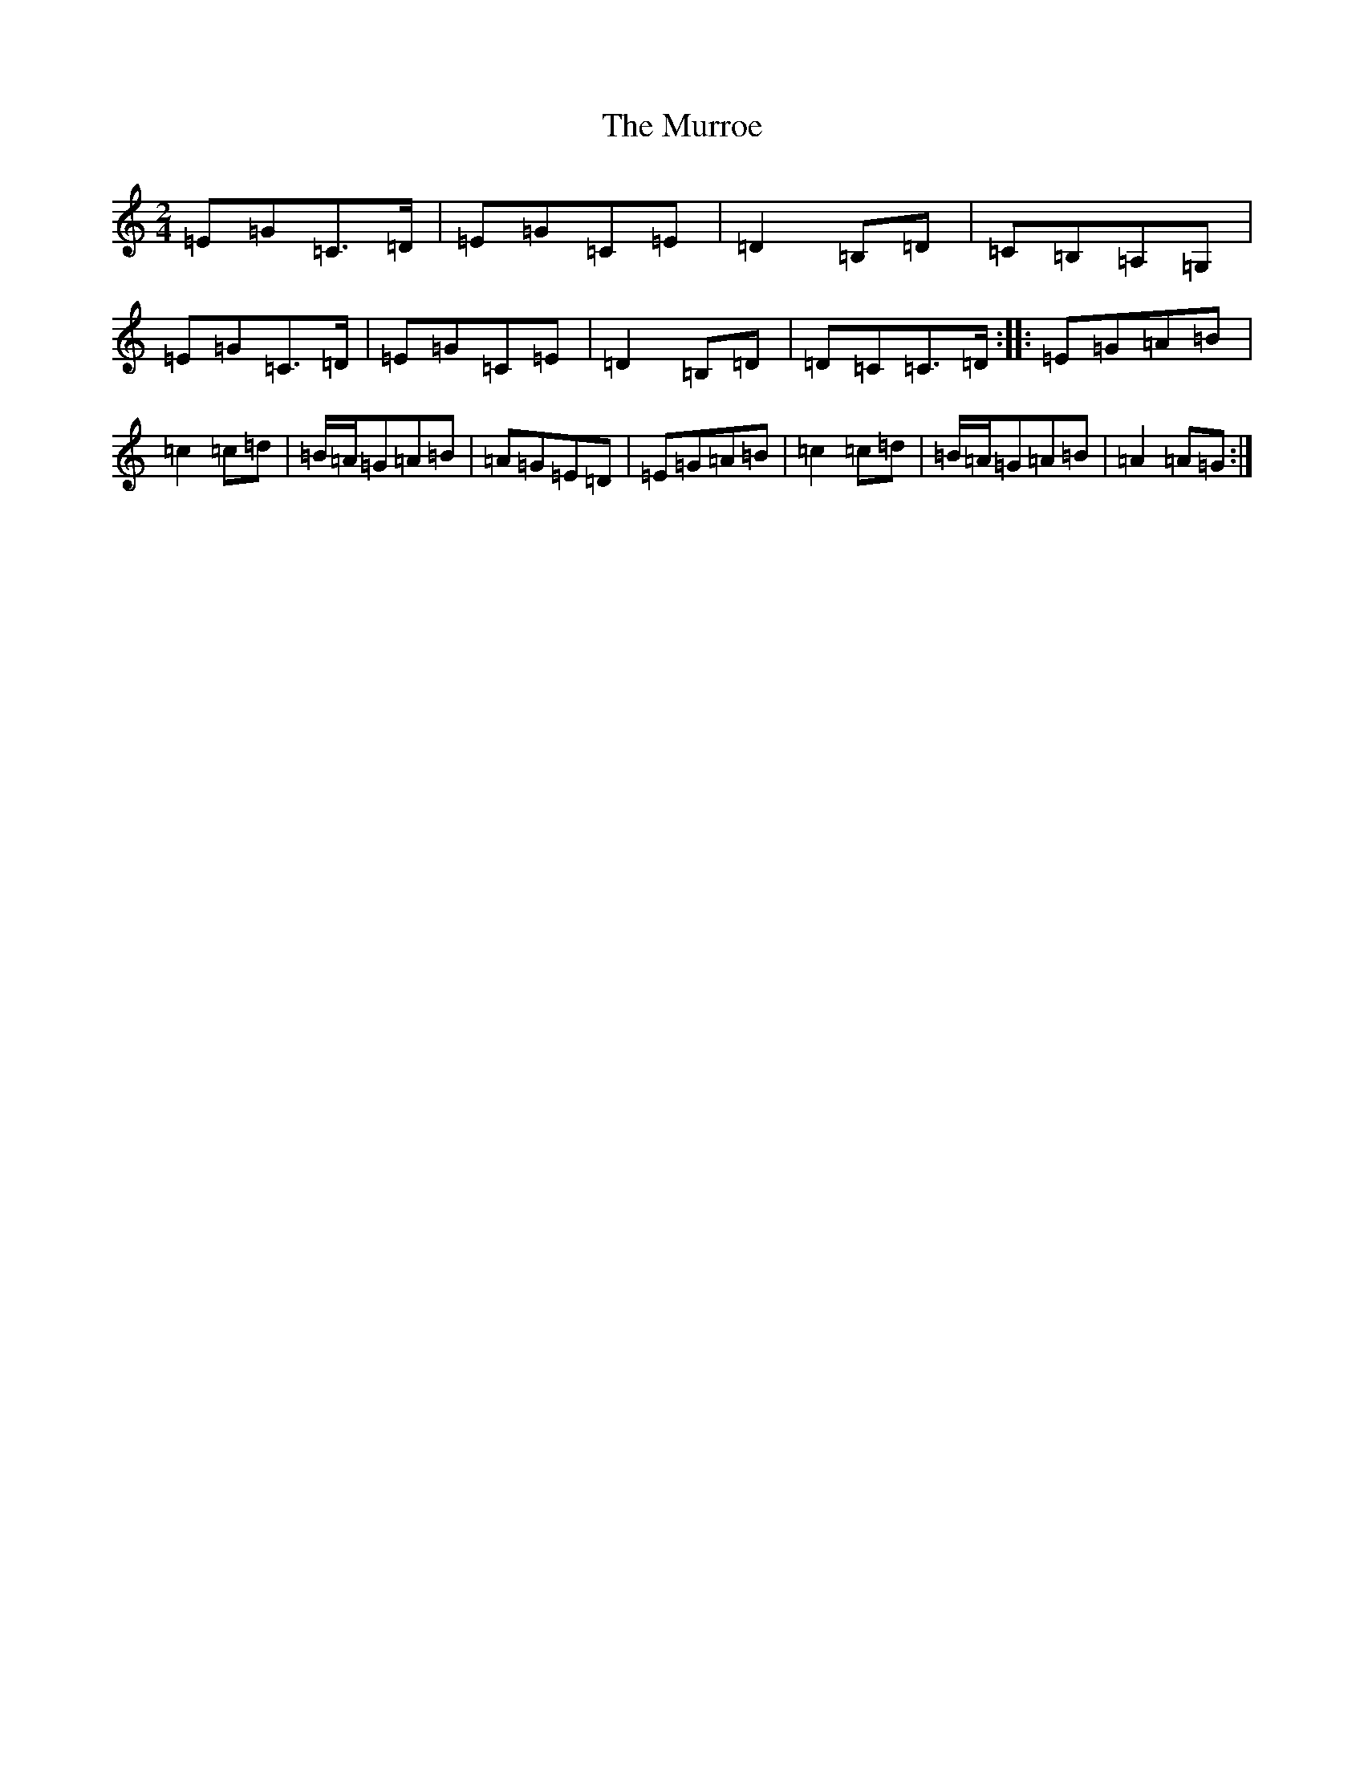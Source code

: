X: 15087
T: Murroe, The
S: https://thesession.org/tunes/1508#setting1508
R: polka
M:2/4
L:1/8
K: C Major
=E=G=C>=D|=E=G=C=E|=D2=B,=D|=C=B,=A,=G,|=E=G=C>=D|=E=G=C=E|=D2=B,=D|=D=C=C>=D:||:=E=G=A=B|=c2=c=d|=B/2=A/2=G=A=B|=A=G=E=D|=E=G=A=B|=c2=c=d|=B/2=A/2=G=A=B|=A2=A=G:|